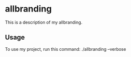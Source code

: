 * allbranding

This is a description of my allbranding.

** Usage

To use my project, run this command: ./allbranding --verbose
